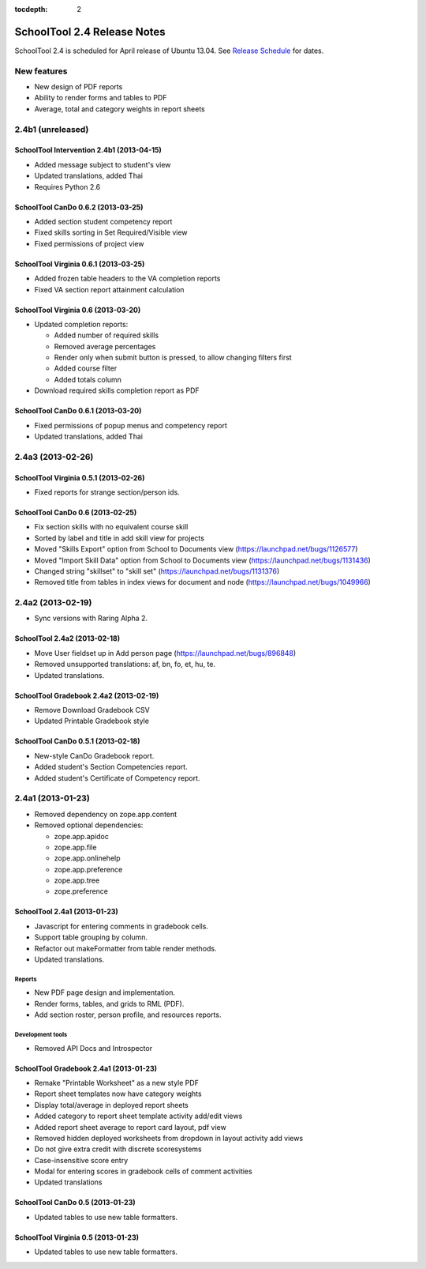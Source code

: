 :tocdepth: 2

SchoolTool 2.4 Release Notes
~~~~~~~~~~~~~~~~~~~~~~~~~~~~

SchoolTool 2.4 is scheduled for April release of Ubuntu 13.04. See
`Release Schedule <https://wiki.ubuntu.com/RaringRingtail/ReleaseSchedule>`_ for
dates.

New features
============

- New design of PDF reports
- Ability to render forms and tables to PDF
- Average, total and category weights in report sheets


2.4b1 (unreleased)
==================

SchoolTool Intervention 2.4b1 (2013-04-15)
------------------------------------------

- Added message subject to student's view
- Updated translations, added Thai
- Requires Python 2.6


SchoolTool CanDo 0.6.2 (2013-03-25)
-----------------------------------

- Added section student competency report
- Fixed skills sorting in Set Required/Visible view
- Fixed permissions of project view


SchoolTool Virginia 0.6.1 (2013-03-25)
--------------------------------------

- Added frozen table headers to the VA completion reports
- Fixed VA section report attainment calculation


SchoolTool Virginia 0.6 (2013-03-20)
------------------------------------

- Updated completion reports:

  + Added number of required skills
  + Removed average percentages
  + Render only when submit button is pressed, to allow changing filters first
  + Added course filter
  + Added totals column

- Download required skills completion report as PDF


SchoolTool CanDo 0.6.1 (2013-03-20)
-----------------------------------

- Fixed permissions of popup menus and competency report
- Updated translations, added Thai


2.4a3 (2013-02-26)
==================

SchoolTool Virginia 0.5.1 (2013-02-26)
--------------------------------------

- Fixed reports for strange section/person ids.


SchoolTool CanDo 0.6 (2013-02-25)
---------------------------------

- Fix section skills with no equivalent course skill
- Sorted by label and title in add skill view for projects
- Moved "Skills Export" option from School to Documents view (https://launchpad.net/bugs/1126577)
- Moved "Import Skill Data" option from School to Documents view (https://launchpad.net/bugs/1131436)
- Changed string "skillset" to "skill set" (https://launchpad.net/bugs/1131376)
- Removed title from tables in index views for document and node (https://launchpad.net/bugs/1049966)


2.4a2 (2013-02-19)
==================

- Sync versions with Raring Alpha 2.

SchoolTool 2.4a2 (2013-02-18)
-----------------------------

- Move User fieldset up in Add person page (https://launchpad.net/bugs/896848)
- Removed unsupported translations: af, bn, fo, et, hu, te.
- Updated translations.


SchoolTool Gradebook 2.4a2 (2013-02-19)
---------------------------------------

- Remove Download Gradebook CSV
- Updated Printable Gradebook style


SchoolTool CanDo 0.5.1 (2013-02-18)
-----------------------------------

- New-style CanDo Gradebook report.
- Added student's Section Competencies report.
- Added student's Certificate of Competency report.


2.4a1 (2013-01-23)
==================

- Removed dependency on zope.app.content

- Removed optional dependencies:

  + zope.app.apidoc
  + zope.app.file
  + zope.app.onlinehelp
  + zope.app.preference
  + zope.app.tree
  + zope.preference


SchoolTool 2.4a1 (2013-01-23)
-----------------------------

- Javascript for entering comments in gradebook cells.
- Support table grouping by column.
- Refactor out makeFormatter from table render methods.
- Updated translations.

Reports
+++++++

- New PDF page design and implementation.
- Render forms, tables, and grids to RML (PDF).
- Add section roster, person profile, and resources reports.

Development tools
+++++++++++++++++

- Removed API Docs and Introspector


SchoolTool Gradebook 2.4a1 (2013-01-23)
---------------------------------------

- Remake "Printable Worksheet" as a new style PDF
- Report sheet templates now have category weights
- Display total/average in deployed report sheets
- Added category to report sheet template activity add/edit views
- Added report sheet average to report card layout, pdf view
- Removed hidden deployed worksheets from dropdown in layout activity add views
- Do not give extra credit with discrete scoresystems
- Case-insensitive score entry
- Modal for entering scores in gradebook cells of comment activities
- Updated translations


SchoolTool CanDo 0.5 (2013-01-23)
---------------------------------

- Updated tables to use new table formatters.


SchoolTool Virginia 0.5 (2013-01-23)
------------------------------------

- Updated tables to use new table formatters.
